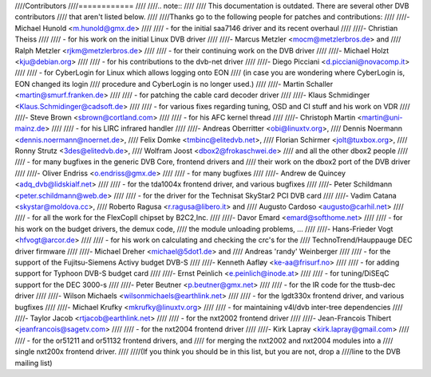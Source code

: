 ////Contributors
////============
////
////.. note::
////
////   This documentation is outdated. There are several other DVB contributors
////   that aren't listed below.
////
////Thanks go to the following people for patches and contributions:
////
////- Michael Hunold <m.hunold@gmx.de>
////
////  - for the initial saa7146 driver and its recent overhaul
////
////- Christian Theiss
////
////  - for his work on the initial Linux DVB driver
////
////- Marcus Metzler <mocm@metzlerbros.de> and
////  Ralph Metzler <rjkm@metzlerbros.de>
////
////  - for their continuing work on the DVB driver
////
////- Michael Holzt <kju@debian.org>
////
////  - for his contributions to the dvb-net driver
////
////- Diego Picciani <d.picciani@novacomp.it>
////
////  - for CyberLogin for Linux which allows logging onto EON
////    (in case you are wondering where CyberLogin is, EON changed its login
////    procedure and CyberLogin is no longer used.)
////
////- Martin Schaller <martin@smurf.franken.de>
////
////  - for patching the cable card decoder driver
////
////- Klaus Schmidinger <Klaus.Schmidinger@cadsoft.de>
////
////  - for various fixes regarding tuning, OSD and CI stuff and his work on VDR
////
////- Steve Brown <sbrown@cortland.com>
////
////  - for his AFC kernel thread
////
////- Christoph Martin <martin@uni-mainz.de>
////
////  - for his LIRC infrared handler
////
////- Andreas Oberritter <obi@linuxtv.org>,
////  Dennis Noermann <dennis.noermann@noernet.de>,
////  Felix Domke <tmbinc@elitedvb.net>,
////  Florian Schirmer <jolt@tuxbox.org>,
////  Ronny Strutz <3des@elitedvb.de>,
////  Wolfram Joost <dbox2@frokaschwei.de>
////  and all the other dbox2 people
////
////  - for many bugfixes in the generic DVB Core, frontend drivers and
////    their work on the dbox2 port of the DVB driver
////
////- Oliver Endriss <o.endriss@gmx.de>
////
////  - for many bugfixes
////
////- Andrew de Quincey <adq_dvb@lidskialf.net>
////
////  - for the tda1004x frontend driver, and various bugfixes
////
////- Peter Schildmann <peter.schildmann@web.de>
////
////  - for the driver for the Technisat SkyStar2 PCI DVB card
////
////- Vadim Catana <skystar@moldova.cc>,
////  Roberto Ragusa <r.ragusa@libero.it> and
////  Augusto Cardoso <augusto@carhil.net>
////
////  - for all the work for the FlexCopII chipset by B2C2,Inc.
////
////- Davor Emard <emard@softhome.net>
////
////  - for his work on the budget drivers, the demux code,
////    the module unloading problems, ...
////
////- Hans-Frieder Vogt <hfvogt@arcor.de>
////
////  - for his work on calculating and checking the crc's for the
////    TechnoTrend/Hauppauge DEC driver firmware
////
////- Michael Dreher <michael@5dot1.de> and
////  Andreas 'randy' Weinberger
////
////  - for the support of the Fujitsu-Siemens Activy budget DVB-S
////
////- Kenneth Aafløy <ke-aa@frisurf.no>
////
////  - for adding support for Typhoon DVB-S budget card
////
////- Ernst Peinlich <e.peinlich@inode.at>
////
////  - for tuning/DiSEqC support for the DEC 3000-s
////
////- Peter Beutner <p.beutner@gmx.net>
////
////  - for the IR code for the ttusb-dec driver
////
////- Wilson Michaels <wilsonmichaels@earthlink.net>
////
////  - for the lgdt330x frontend driver, and various bugfixes
////
////- Michael Krufky <mkrufky@linuxtv.org>
////
////  - for maintaining v4l/dvb inter-tree dependencies
////
////- Taylor Jacob <rtjacob@earthlink.net>
////
////  - for the nxt2002 frontend driver
////
////- Jean-Francois Thibert <jeanfrancois@sagetv.com>
////
////  - for the nxt2004 frontend driver
////
////- Kirk Lapray <kirk.lapray@gmail.com>
////
////  - for the or51211 and or51132 frontend drivers, and
////    for merging the nxt2002 and nxt2004 modules into a
////    single nxt200x frontend driver.
////
////(If you think you should be in this list, but you are not, drop a
////line to the DVB mailing list)
